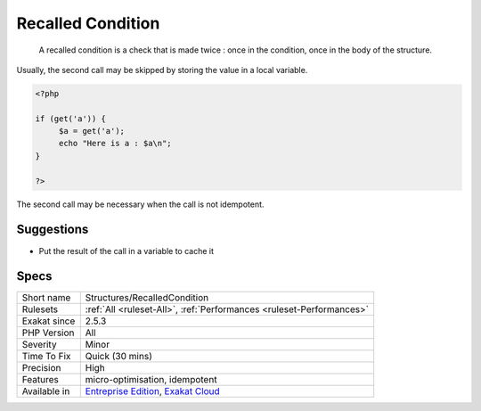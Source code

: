 .. _structures-recalledcondition:

.. _recalled-condition:

Recalled Condition
++++++++++++++++++

  A recalled condition is a check that is made twice : once in the condition, once in the body of the structure. 

Usually, the second call may be skipped by storing the value in a local variable. 


.. code-block:: php
   
   <?php
   
   if (get('a')) {
   	$a = get('a');
   	echo "Here is a : $a\n";
   }
   
   ?>


The second call may be necessary when the call is not idempotent.

Suggestions
___________

* Put the result of the call in a variable to cache it




Specs
_____

+--------------+-------------------------------------------------------------------------------------------------------------------------+
| Short name   | Structures/RecalledCondition                                                                                            |
+--------------+-------------------------------------------------------------------------------------------------------------------------+
| Rulesets     | :ref:`All <ruleset-All>`, :ref:`Performances <ruleset-Performances>`                                                    |
+--------------+-------------------------------------------------------------------------------------------------------------------------+
| Exakat since | 2.5.3                                                                                                                   |
+--------------+-------------------------------------------------------------------------------------------------------------------------+
| PHP Version  | All                                                                                                                     |
+--------------+-------------------------------------------------------------------------------------------------------------------------+
| Severity     | Minor                                                                                                                   |
+--------------+-------------------------------------------------------------------------------------------------------------------------+
| Time To Fix  | Quick (30 mins)                                                                                                         |
+--------------+-------------------------------------------------------------------------------------------------------------------------+
| Precision    | High                                                                                                                    |
+--------------+-------------------------------------------------------------------------------------------------------------------------+
| Features     | micro-optimisation, idempotent                                                                                          |
+--------------+-------------------------------------------------------------------------------------------------------------------------+
| Available in | `Entreprise Edition <https://www.exakat.io/entreprise-edition>`_, `Exakat Cloud <https://www.exakat.io/exakat-cloud/>`_ |
+--------------+-------------------------------------------------------------------------------------------------------------------------+


